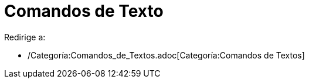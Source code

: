 = Comandos de Texto
ifdef::env-github[:imagesdir: /es/modules/ROOT/assets/images]

Redirige a:

* /Categoría:Comandos_de_Textos.adoc[Categoría:Comandos de Textos]
